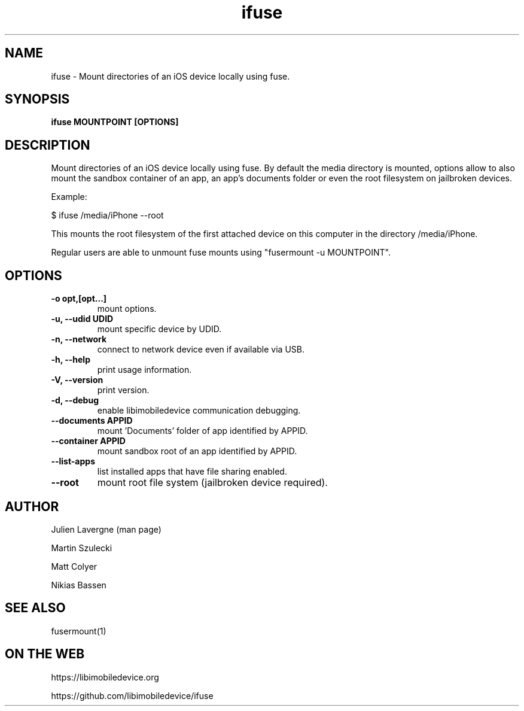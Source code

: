.TH "ifuse" 1
.SH NAME
ifuse \- Mount directories of an iOS device locally using fuse.
.SH SYNOPSIS
.B ifuse MOUNTPOINT [OPTIONS]

.SH DESCRIPTION

Mount directories of an iOS device locally using fuse. By default the media
directory is mounted, options allow to also mount the sandbox container of an
app, an app's documents folder or even the root filesystem on jailbroken
devices.

Example:

$ ifuse /media/iPhone \-\-root

This mounts the root filesystem of the first attached device on
this computer in the directory /media/iPhone.

Regular users are able to unmount fuse mounts using "fusermount -u MOUNTPOINT".

.SH OPTIONS
.TP
.B \-o opt,[opt...] 
mount options.
.TP
.B \-u, \-\-udid UDID
mount specific device by UDID.
.TP
.B \-n, \-\-network
connect to network device even if available via USB.
.TP
.B \-h, \-\-help
print usage information.
.TP
.B \-V, \-\-version
print version.
.TP
.B \-d, \-\-debug
enable libimobiledevice communication debugging.
.TP
.B \-\-documents APPID
mount 'Documents' folder of app identified by APPID.
.TP
.B \-\-container APPID
mount sandbox root of an app identified by APPID.
.TP
.B \-\-list-apps
list installed apps that have file sharing enabled.
.TP
.B \-\-root
mount root file system (jailbroken device required).

.SH AUTHOR
Julien Lavergne (man page)

Martin Szulecki

Matt Colyer

Nikias Bassen

.SH SEE ALSO
fusermount(1)

.SH ON THE WEB
https://libimobiledevice.org

https://github.com/libimobiledevice/ifuse
